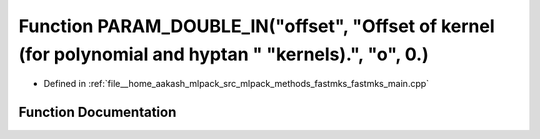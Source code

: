 .. _exhale_function_fastmks__main_8cpp_1a9f847dcef409001c73c5f45fcacd9756:

Function PARAM_DOUBLE_IN("offset", "Offset of kernel (for polynomial and hyptan " "kernels).", "o", 0.)
=======================================================================================================

- Defined in :ref:`file__home_aakash_mlpack_src_mlpack_methods_fastmks_fastmks_main.cpp`


Function Documentation
----------------------


.. doxygenfunction:: PARAM_DOUBLE_IN("offset", "Offset of kernel (for polynomial and hyptan " "kernels).", "o", 0.)
